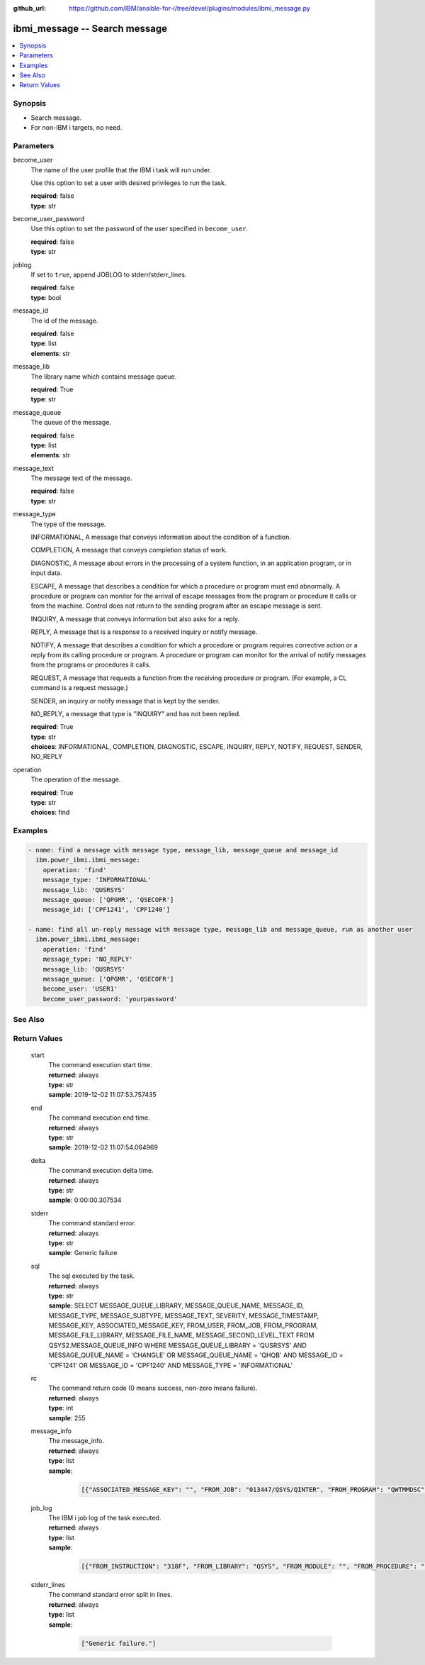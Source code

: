 
:github_url: https://github.com/IBM/ansible-for-i/tree/devel/plugins/modules/ibmi_message.py

.. _ibmi_message_module:


ibmi_message -- Search message
==============================



.. contents::
   :local:
   :depth: 1


Synopsis
--------
- Search message.
- For non-IBM i targets, no need.





Parameters
----------


     
become_user
  The name of the user profile that the IBM i task will run under.

  Use this option to set a user with desired privileges to run the task.


  | **required**: false
  | **type**: str


     
become_user_password
  Use this option to set the password of the user specified in :literal:`become\_user`.


  | **required**: false
  | **type**: str


     
joblog
  If set to :literal:`true`\ , append JOBLOG to stderr/stderr\_lines.


  | **required**: false
  | **type**: bool


     
message_id
  The id of the message.


  | **required**: false
  | **type**: list
  | **elements**: str


     
message_lib
  The library name which contains message queue.


  | **required**: True
  | **type**: str


     
message_queue
  The queue of the message.


  | **required**: false
  | **type**: list
  | **elements**: str


     
message_text
  The message text of the message.


  | **required**: false
  | **type**: str


     
message_type
  The type of the message.

  INFORMATIONAL, A message that conveys information about the condition of a function.

  COMPLETION, A message that conveys completion status of work.

  DIAGNOSTIC, A message about errors in the processing of a system function, in an application program, or in input data.

  ESCAPE, A message that describes a condition for which a procedure or program must end abnormally. A procedure or program can monitor for the arrival of escape messages from the program or procedure it calls or from the machine. Control does not return to the sending program after an escape message is sent.

  INQUIRY, A message that conveys information but also asks for a reply.

  REPLY, A message that is a response to a received inquiry or notify message.

  NOTIFY, A message that describes a condition for which a procedure or program requires corrective action or a reply from its calling procedure or program. A procedure or program can monitor for the arrival of notify messages from the programs or procedures it calls.

  REQUEST, A message that requests a function from the receiving procedure or program. (For example, a CL command is a request message.)

  SENDER, an inquiry or notify message that is kept by the sender.

  NO\_REPLY, a message that type is "INQUIRY" and has not been replied.


  | **required**: True
  | **type**: str
  | **choices**: INFORMATIONAL, COMPLETION, DIAGNOSTIC, ESCAPE, INQUIRY, REPLY, NOTIFY, REQUEST, SENDER, NO_REPLY


     
operation
  The operation of the message.


  | **required**: True
  | **type**: str
  | **choices**: find




Examples
--------

.. code-block:: yaml+jinja

   
   - name: find a message with message type, message_lib, message_queue and message_id
     ibm.power_ibmi.ibmi_message:
       operation: 'find'
       message_type: 'INFORMATIONAL'
       message_lib: 'QUSRSYS'
       message_queue: ['QPGMR', 'QSECOFR']
       message_id: ['CPF1241', 'CPF1240']

   - name: find all un-reply message with message type, message_lib and message_queue, run as another user
     ibm.power_ibmi.ibmi_message:
       operation: 'find'
       message_type: 'NO_REPLY'
       message_lib: 'QUSRSYS'
       message_queue: ['QPGMR', 'QSECOFR']
       become_user: 'USER1'
       become_user_password: 'yourpassword'






See Also
--------

.. seealso::

   - :ref:`service_module`


  

Return Values
-------------


   
                              
       start
        | The command execution start time.
      
        | **returned**: always
        | **type**: str
        | **sample**: 2019-12-02 11:07:53.757435

            
      
      
                              
       end
        | The command execution end time.
      
        | **returned**: always
        | **type**: str
        | **sample**: 2019-12-02 11:07:54.064969

            
      
      
                              
       delta
        | The command execution delta time.
      
        | **returned**: always
        | **type**: str
        | **sample**: 0:00:00.307534

            
      
      
                              
       stderr
        | The command standard error.
      
        | **returned**: always
        | **type**: str
        | **sample**: Generic failure

            
      
      
                              
       sql
        | The sql executed by the task.
      
        | **returned**: always
        | **type**: str
        | **sample**: SELECT MESSAGE_QUEUE_LIBRARY, MESSAGE_QUEUE_NAME, MESSAGE_ID, MESSAGE_TYPE, MESSAGE_SUBTYPE, MESSAGE_TEXT, SEVERITY, MESSAGE_TIMESTAMP, MESSAGE_KEY, ASSOCIATED_MESSAGE_KEY, FROM_USER, FROM_JOB, FROM_PROGRAM, MESSAGE_FILE_LIBRARY, MESSAGE_FILE_NAME, MESSAGE_SECOND_LEVEL_TEXT FROM QSYS2.MESSAGE_QUEUE_INFO WHERE MESSAGE_QUEUE_LIBRARY = 'QUSRSYS' AND MESSAGE_QUEUE_NAME = 'CHANGLE' OR MESSAGE_QUEUE_NAME = 'QHQB' AND MESSAGE_ID = 'CPF1241' OR MESSAGE_ID = 'CPF1240' AND MESSAGE_TYPE = 'INFORMATIONAL'

            
      
      
                              
       rc
        | The command return code (0 means success, non-zero means failure).
      
        | **returned**: always
        | **type**: int
        | **sample**: 255

            
      
      
                              
       message_info
        | The message\_info.
      
        | **returned**: always
        | **type**: list      
        | **sample**:

              .. code-block::

                       [{"ASSOCIATED_MESSAGE_KEY": "", "FROM_JOB": "013447/QSYS/QINTER", "FROM_PROGRAM": "QWTMMDSC", "FROM_USER": "QSYS", "MESSAGE_FILE_LIBRARY": "QSYS", "MESSAGE_FILE_NAME": "QCPFMSG", "MESSAGE_ID": "CPI1131", "MESSAGE_KEY": "00003B70", "MESSAGE_QUEUE_LIBRARY": "QSYS", "MESSAGE_QUEUE_NAME": "QSYSOPR", "MESSAGE_SECOND_LEVEL_TEXT": "\u0026N Cause . . . . . :   User QSYS performed the Disconnect Job (DSCJOB) command for the job.", "MESSAGE_SUBTYPE": "", "MESSAGE_TEXT": "CPI1131 Job 013659/CHANGLE/QPADEV0002 disconnected by user QSYS.", "MESSAGE_TIMESTAMP": "2020-04-24-09.44.35.568129", "MESSAGE_TYPE": "INFORMATIONAL", "SEVERITY": "0"}]
            
      
      
                              
       job_log
        | The IBM i job log of the task executed.
      
        | **returned**: always
        | **type**: list      
        | **sample**:

              .. code-block::

                       [{"FROM_INSTRUCTION": "318F", "FROM_LIBRARY": "QSYS", "FROM_MODULE": "", "FROM_PROCEDURE": "", "FROM_PROGRAM": "QWTCHGJB", "FROM_USER": "CHANGLE", "MESSAGE_FILE": "QCPFMSG", "MESSAGE_ID": "CPD0912", "MESSAGE_LIBRARY": "QSYS", "MESSAGE_SECOND_LEVEL_TEXT": "Cause . . . . . :   This message is used by application programs as a general escape message.", "MESSAGE_SUBTYPE": "", "MESSAGE_TEXT": "Printer device PRT01 not found.", "MESSAGE_TIMESTAMP": "2020-05-20-21.41.40.845897", "MESSAGE_TYPE": "DIAGNOSTIC", "ORDINAL_POSITION": "5", "SEVERITY": "20", "TO_INSTRUCTION": "9369", "TO_LIBRARY": "QSYS", "TO_MODULE": "QSQSRVR", "TO_PROCEDURE": "QSQSRVR", "TO_PROGRAM": "QSQSRVR"}]
            
      
      
                              
       stderr_lines
        | The command standard error split in lines.
      
        | **returned**: always
        | **type**: list      
        | **sample**:

              .. code-block::

                       ["Generic failure."]
            
      
        

